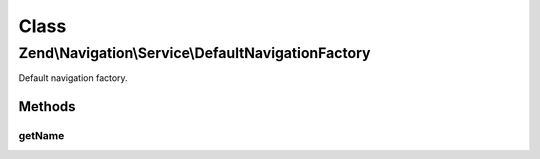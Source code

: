 .. Navigation/Service/DefaultNavigationFactory.php generated using docpx on 01/30/13 03:02pm


Class
*****

Zend\\Navigation\\Service\\DefaultNavigationFactory
===================================================

Default navigation factory.

Methods
-------

getName
+++++++

.. function:: getName()


    @return string



